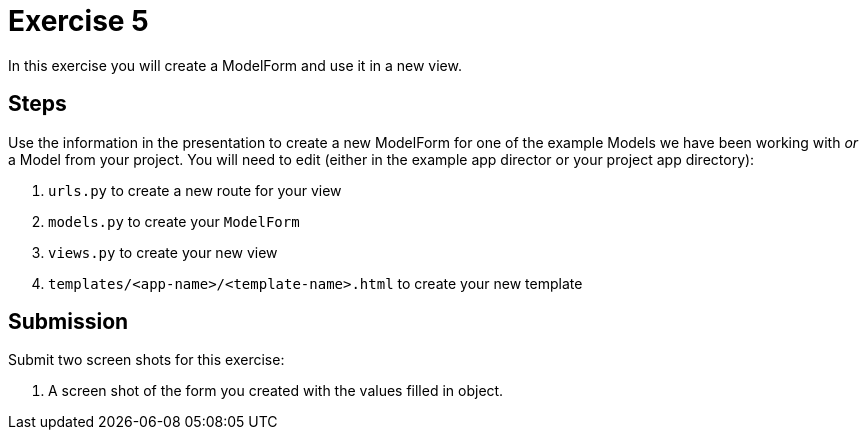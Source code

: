 = Exercise 5

In this exercise you will create a ModelForm and use it in a new view.

== Steps

Use the information in the presentation to create a new ModelForm for one of the
example Models we have been working with _or_ a Model from your project. You
will need to edit (either in the example app director or your project app
directory):

. `urls.py` to create a new route for your view
. `models.py` to create your `ModelForm`
. `views.py` to create your new view
. `templates/<app-name>/<template-name>.html` to create your new template

== Submission

Submit two screen shots for this exercise:

. A screen shot of the form you created with the values filled in
  object.
